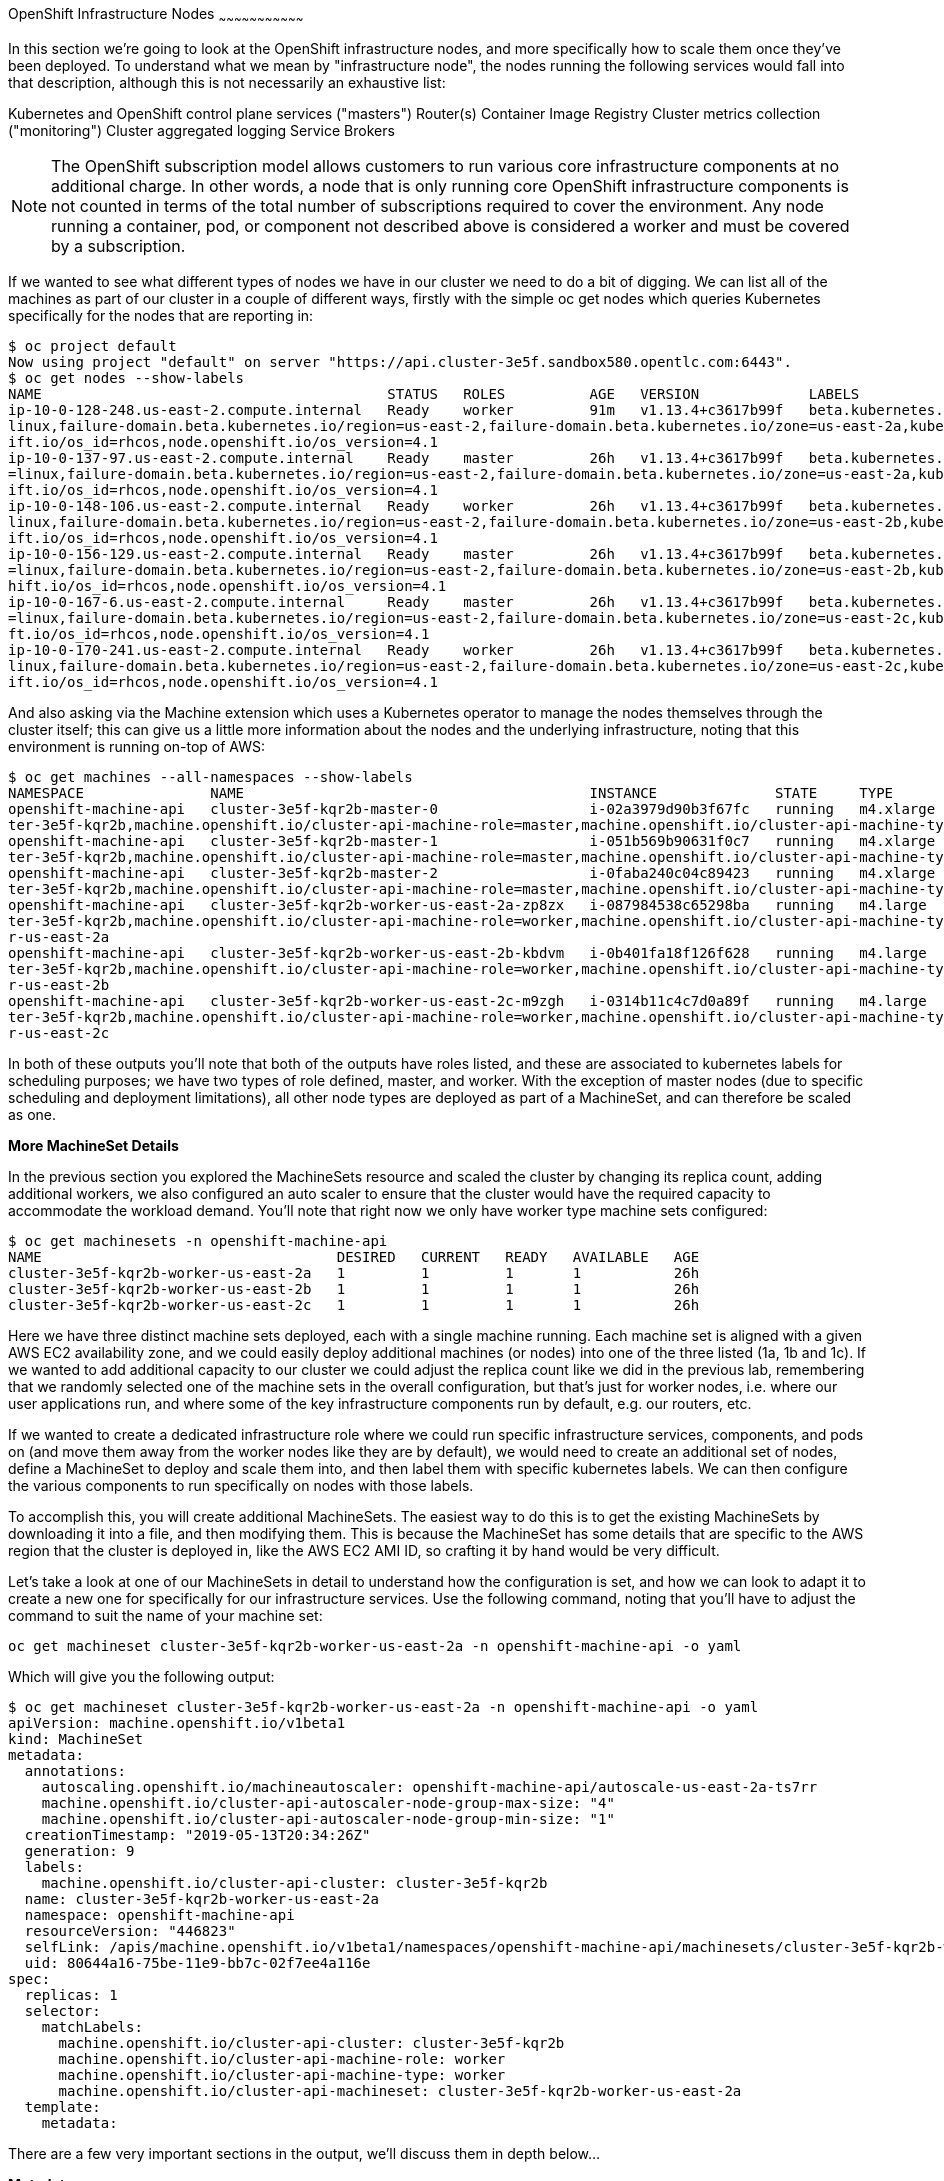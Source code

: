 [[openshift-infrastructure-nodes]]
OpenShift Infrastructure Nodes
~~~~~~~~~~~~~~~~~~~~~~~~~~~~~~~~~

In this section we're going to look at the OpenShift infrastructure nodes, and more specifically how to scale them once they've been deployed. To understand what we mean by "infrastructure node", the nodes running the following services would fall into that description, although this is not necessarily an exhaustive list:

Kubernetes and OpenShift control plane services ("masters")
Router(s)
Container Image Registry
Cluster metrics collection ("monitoring")
Cluster aggregated logging
Service Brokers

NOTE: The OpenShift subscription model allows customers to run various core infrastructure components at no additional charge. In other words, a node that is only running core OpenShift infrastructure components is not counted in terms of the total number of subscriptions required to cover the environment. Any node running a container, pod, or component not described above is considered a worker and must be covered by a subscription.

If we wanted to see what different types of nodes we have in our cluster we need to do a bit of digging. We can list all of the machines as part of our cluster in a couple of different ways, firstly with the simple oc get nodes which queries Kubernetes specifically for the nodes that are reporting in:

```
$ oc project default
Now using project "default" on server "https://api.cluster-3e5f.sandbox580.opentlc.com:6443".
$ oc get nodes --show-labels
NAME                                         STATUS   ROLES          AGE   VERSION             LABELS
ip-10-0-128-248.us-east-2.compute.internal   Ready    worker         91m   v1.13.4+c3617b99f   beta.kubernetes.io/arch=amd64,beta.kubernetes.io/instance-type=m4.large,beta.kubernetes.io/os=
linux,failure-domain.beta.kubernetes.io/region=us-east-2,failure-domain.beta.kubernetes.io/zone=us-east-2a,kubernetes.io/hostname=ip-10-0-128-248,node-role.kubernetes.io/worker=,node.opensh
ift.io/os_id=rhcos,node.openshift.io/os_version=4.1
ip-10-0-137-97.us-east-2.compute.internal    Ready    master         26h   v1.13.4+c3617b99f   beta.kubernetes.io/arch=amd64,beta.kubernetes.io/instance-type=m4.xlarge,beta.kubernetes.io/os
=linux,failure-domain.beta.kubernetes.io/region=us-east-2,failure-domain.beta.kubernetes.io/zone=us-east-2a,kubernetes.io/hostname=ip-10-0-137-97,node-role.kubernetes.io/master=,node.opensh
ift.io/os_id=rhcos,node.openshift.io/os_version=4.1
ip-10-0-148-106.us-east-2.compute.internal   Ready    worker         26h   v1.13.4+c3617b99f   beta.kubernetes.io/arch=amd64,beta.kubernetes.io/instance-type=m4.large,beta.kubernetes.io/os=
linux,failure-domain.beta.kubernetes.io/region=us-east-2,failure-domain.beta.kubernetes.io/zone=us-east-2b,kubernetes.io/hostname=ip-10-0-148-106,node-role.kubernetes.io/worker=,node.opensh
ift.io/os_id=rhcos,node.openshift.io/os_version=4.1
ip-10-0-156-129.us-east-2.compute.internal   Ready    master         26h   v1.13.4+c3617b99f   beta.kubernetes.io/arch=amd64,beta.kubernetes.io/instance-type=m4.xlarge,beta.kubernetes.io/os
=linux,failure-domain.beta.kubernetes.io/region=us-east-2,failure-domain.beta.kubernetes.io/zone=us-east-2b,kubernetes.io/hostname=ip-10-0-156-129,node-role.kubernetes.io/master=,node.opens
hift.io/os_id=rhcos,node.openshift.io/os_version=4.1
ip-10-0-167-6.us-east-2.compute.internal     Ready    master         26h   v1.13.4+c3617b99f   beta.kubernetes.io/arch=amd64,beta.kubernetes.io/instance-type=m4.xlarge,beta.kubernetes.io/os
=linux,failure-domain.beta.kubernetes.io/region=us-east-2,failure-domain.beta.kubernetes.io/zone=us-east-2c,kubernetes.io/hostname=ip-10-0-167-6,node-role.kubernetes.io/master=,node.openshi
ft.io/os_id=rhcos,node.openshift.io/os_version=4.1
ip-10-0-170-241.us-east-2.compute.internal   Ready    worker         26h   v1.13.4+c3617b99f   beta.kubernetes.io/arch=amd64,beta.kubernetes.io/instance-type=m4.large,beta.kubernetes.io/os=
linux,failure-domain.beta.kubernetes.io/region=us-east-2,failure-domain.beta.kubernetes.io/zone=us-east-2c,kubernetes.io/hostname=ip-10-0-170-241,node-role.kubernetes.io/worker=,node.opensh
ift.io/os_id=rhcos,node.openshift.io/os_version=4.1
```

And also asking via the Machine extension which uses a Kubernetes operator to manage the nodes themselves through the cluster itself; this can give us a little more information about the nodes and the underlying infrastructure, noting that this environment is running on-top of AWS:

```
$ oc get machines --all-namespaces --show-labels
NAMESPACE               NAME                                         INSTANCE              STATE     TYPE        REGION      ZONE         AGE   LABELS
openshift-machine-api   cluster-3e5f-kqr2b-master-0                  i-02a3979d90b3f67fc   running   m4.xlarge   us-east-2   us-east-2a   26h   machine.openshift.io/cluster-api-cluster=clus
ter-3e5f-kqr2b,machine.openshift.io/cluster-api-machine-role=master,machine.openshift.io/cluster-api-machine-type=master
openshift-machine-api   cluster-3e5f-kqr2b-master-1                  i-051b569b90631f0c7   running   m4.xlarge   us-east-2   us-east-2b   26h   machine.openshift.io/cluster-api-cluster=clus
ter-3e5f-kqr2b,machine.openshift.io/cluster-api-machine-role=master,machine.openshift.io/cluster-api-machine-type=master
openshift-machine-api   cluster-3e5f-kqr2b-master-2                  i-0faba240c04c89423   running   m4.xlarge   us-east-2   us-east-2c   26h   machine.openshift.io/cluster-api-cluster=clus
ter-3e5f-kqr2b,machine.openshift.io/cluster-api-machine-role=master,machine.openshift.io/cluster-api-machine-type=master
openshift-machine-api   cluster-3e5f-kqr2b-worker-us-east-2a-zp8zx   i-087984538c65298ba   running   m4.large    us-east-2   us-east-2a   96m   machine.openshift.io/cluster-api-cluster=clus
ter-3e5f-kqr2b,machine.openshift.io/cluster-api-machine-role=worker,machine.openshift.io/cluster-api-machine-type=worker,machine.openshift.io/cluster-api-machineset=cluster-3e5f-kqr2b-worke
r-us-east-2a
openshift-machine-api   cluster-3e5f-kqr2b-worker-us-east-2b-kbdvm   i-0b401fa18f126f628   running   m4.large    us-east-2   us-east-2b   26h   machine.openshift.io/cluster-api-cluster=clus
ter-3e5f-kqr2b,machine.openshift.io/cluster-api-machine-role=worker,machine.openshift.io/cluster-api-machine-type=worker,machine.openshift.io/cluster-api-machineset=cluster-3e5f-kqr2b-worke
r-us-east-2b
openshift-machine-api   cluster-3e5f-kqr2b-worker-us-east-2c-m9zgh   i-0314b11c4c7d0a89f   running   m4.large    us-east-2   us-east-2c   26h   machine.openshift.io/cluster-api-cluster=clus
ter-3e5f-kqr2b,machine.openshift.io/cluster-api-machine-role=worker,machine.openshift.io/cluster-api-machine-type=worker,machine.openshift.io/cluster-api-machineset=cluster-3e5f-kqr2b-worke
r-us-east-2c
```

In both of these outputs you'll note that both of the outputs have roles listed, and these are associated to kubernetes labels for scheduling purposes; we have two types of role defined, master, and worker. With the exception of master nodes (due to specific scheduling and deployment limitations), all other node types are deployed as part of a MachineSet, and can therefore be scaled as one.

*More MachineSet Details*

In the previous section you explored the MachineSets resource and scaled the cluster by changing its replica count, adding additional workers, we also configured an auto scaler to ensure that the cluster would have the required capacity to accommodate the workload demand. You'll note that right now we only have worker type machine sets configured:

```
$ oc get machinesets -n openshift-machine-api
NAME                                   DESIRED   CURRENT   READY   AVAILABLE   AGE
cluster-3e5f-kqr2b-worker-us-east-2a   1         1         1       1           26h
cluster-3e5f-kqr2b-worker-us-east-2b   1         1         1       1           26h
cluster-3e5f-kqr2b-worker-us-east-2c   1         1         1       1           26h
```
Here we have three distinct machine sets deployed, each with a single machine running. Each machine set is aligned with a given AWS EC2 availability zone, and we could easily deploy additional machines (or nodes) into one of the three listed (1a, 1b and 1c). If we wanted to add additional capacity to our cluster we could adjust the replica count like we did in the previous lab, remembering that we randomly selected one of the machine sets in the overall configuration, but that's just for worker nodes, i.e. where our user applications run, and where some of the key infrastructure components run by default, e.g. our routers, etc.

If we wanted to create a dedicated infrastructure role where we could run specific infrastructure services, components, and pods on (and move them away from the worker nodes like they are by default), we would need to create an additional set of nodes, define a MachineSet to deploy and scale them into, and then label them with specific kubernetes labels. We can then configure the various components to run specifically on nodes with those labels.

To accomplish this, you will create additional MachineSets. The easiest way to do this is to get the existing MachineSets by downloading it into a file, and then modifying them. This is because the MachineSet has some details that are specific to the AWS region that the cluster is deployed in, like the AWS EC2 AMI ID, so crafting it by hand would be very difficult.

Let's take a look at one of our MachineSets in detail to understand how the configuration is set, and how we can look to adapt it to create a new one for specifically for our infrastructure services. Use the following command, noting that you'll have to adjust the command to suit the name of your machine set:

```
oc get machineset cluster-3e5f-kqr2b-worker-us-east-2a -n openshift-machine-api -o yaml
```

Which will give you the following output:

```
$ oc get machineset cluster-3e5f-kqr2b-worker-us-east-2a -n openshift-machine-api -o yaml
apiVersion: machine.openshift.io/v1beta1
kind: MachineSet
metadata:
  annotations:
    autoscaling.openshift.io/machineautoscaler: openshift-machine-api/autoscale-us-east-2a-ts7rr
    machine.openshift.io/cluster-api-autoscaler-node-group-max-size: "4"
    machine.openshift.io/cluster-api-autoscaler-node-group-min-size: "1"
  creationTimestamp: "2019-05-13T20:34:26Z"
  generation: 9
  labels:
    machine.openshift.io/cluster-api-cluster: cluster-3e5f-kqr2b
  name: cluster-3e5f-kqr2b-worker-us-east-2a
  namespace: openshift-machine-api
  resourceVersion: "446823"
  selfLink: /apis/machine.openshift.io/v1beta1/namespaces/openshift-machine-api/machinesets/cluster-3e5f-kqr2b-worker-us-east-2a
  uid: 80644a16-75be-11e9-bb7c-02f7ee4a116e
spec:
  replicas: 1
  selector:
    matchLabels:
      machine.openshift.io/cluster-api-cluster: cluster-3e5f-kqr2b
      machine.openshift.io/cluster-api-machine-role: worker
      machine.openshift.io/cluster-api-machine-type: worker
      machine.openshift.io/cluster-api-machineset: cluster-3e5f-kqr2b-worker-us-east-2a
  template:
    metadata:
```

There are a few very important sections in the output, we'll discuss them in depth below...

*Metadata*

The metadata on the MachineSet itself includes information like the name of the MachineSet and various labels:

```
metadata:
  annotations:
    autoscaling.openshift.io/machineautoscaler: openshift-machine-api/autoscale-us-east-2a-ts7rr
    machine.openshift.io/cluster-api-autoscaler-node-group-max-size: "4"
    machine.openshift.io/cluster-api-autoscaler-node-group-min-size: "1"
  creationTimestamp: "2019-05-13T20:34:26Z"
  generation: 9
  labels:
    machine.openshift.io/cluster-api-cluster: cluster-3e5f-kqr2b
  name: cluster-3e5f-kqr2b-worker-us-east-2a
  namespace: openshift-machine-api
  resourceVersion: "446823"
  selfLink: /apis/machine.openshift.io/v1beta1/namespaces/openshift-machine-api/machinesets/cluster-3e5f-kqr2b-worker-us-east-2a
  uid: 80644a16-75be-11e9-bb7c-02f7ee4a116e
```

NOTE: You might see some annotations on your MachineSet if you use the MachineSet that you defined a MachineAutoScaler on in the previous lab section.

*Selector*

```
spec:
  replicas: 1
  selector:
    matchLabels:
      machine.openshift.io/cluster-api-cluster: cluster-3e5f-kqr2b
      machine.openshift.io/cluster-api-machine-role: worker
      machine.openshift.io/cluster-api-machine-type: worker
      machine.openshift.io/cluster-api-machineset: cluster-3e5f-kqr2b-worker-us-east-2a
```

In this case, the cluster name is 3e5f-kqr2b and there is an additional label for the whole set.

*Template Metadata*

The template section is the part of the MachineSet that specifically templates out the Machine. The template itself can have metadata associated, and we need to make sure that things match here when we make changes:

```
template:
    metadata:
      creationTimestamp: null
      labels:
        machine.openshift.io/cluster-api-cluster: cluster-3e5f-kqr2b
        machine.openshift.io/cluster-api-machine-role: worker
        machine.openshift.io/cluster-api-machine-type: worker
        machine.openshift.io/cluster-api-machineset: cluster-3e5f-kqr2b-worker-us-east-2a
```

*Template Spec*

The template needs to specify how the Machine/node should be created, i.e. "use this configuration for all machines in this set"; this configuration will be used when provisioning new systems when scaling is required. You will notice that the spec and, more specifically, the providerSpec contains all of the important AWS data to help get the Machine created correctly and bootstrapped.

In our case, we want to ensure that the resulting node inherits one or more specific labels. As you've seen in the examples above, labels go in metadata sections:

```
spec:
      metadata:
        creationTimestamp: null
      providerSpec:
        value:
          ami:
            id: ami-02200f690a88f0819
          apiVersion: awsproviderconfig.openshift.io/v1beta1
          blockDevices:
          - ebs:
              iops: 0
              volumeSize: 120
              volumeType: gp2
          credentialsSecret:
            name: aws-cloud-credentials
          deviceIndex: 0
          iamInstanceProfile:
            id: cluster-3e5f-kqr2b-worker-profile
          instanceType: m4.large
          kind: AWSMachineProviderConfig
          metadata:
            creationTimestamp: null
          placement:
            availabilityZone: us-east-2a
            region: us-east-2
          publicIp: null
          securityGroups:
          - filters:
            - name: tag:Name
              values:
              - cluster-3e5f-kqr2b-worker-sg
          subnet:
            filters:
            - name: tag:Name
              values:
              - cluster-3e5f-kqr2b-private-us-east-2a
          tags:
          - name: kubernetes.io/cluster/cluster-3e5f-kqr2b
            value: owned
          userDataSecret:
            name: worker-user-data
```

By default the MachineSets that the installer creates do not apply any additional labels to the node.

NOTE: As you can probably see, there's plenty of AWS-specific provider configuration here, in future versions of OpenShift, there will be similar respective parameters for other infrastructure providers that can be used.

*Defining a Custom MachineSet*

In this section we're going to be defining a custom MachineSet for infrastructure services. Now that you've inspected an existing MachineSet it's time to go over the rules for creating one, at least for a simple change like we're making:

- Don't change anything in the providerSpec
- Don't change any instances of sigs.k8s.io/cluster-api-cluster: <clusterid>
- Give your MachineSet a unique name
- Make sure any instances of sigs.k8s.io/cluster-api-machineset match the name
- Add labels you want on the nodes to .spec.template.spec.metadata.labels
- Even though you're changing MachineSet name references, be sure not to change the subnet.

This sounds complicated, so let's go through an example. Go ahead and dump one of your existing MachineSets to a file, remembering to adjust this command to match one of yours:

```
$ oc get machineset cluster-8145-5nvqd-worker-ap-southeast-1a -o yaml -n openshift-machine-api > infra-machineset.yaml
(No output)
```

Now open it with a text editor of your choice:

```
$ vi infra-machineset.yaml
```

Let's now take some steps to adapt this MachineSet to suit our required new infrastructure node type...

*Clean it*

Since we asked OpenShift to tell us about an existing MachineSet, there's a lot of extra data that we can immediately remove from the file. Remove the following:

- Within the .metadata top level, remove:

    * generation
    * resourceVersion
    * selfLink
    * uid

- The entire .status block.

- All instances of creationTimestamp.

*Name It*

Go ahead and change the top-level .metadata.name to something indicative of the purpose of this set, for example:

```
name: infrastructure-ap-east-2a
(or anything you name it)
```

By looking at this MachineSet, we can tell that it houses infrastructure-focused Machines (nodes) in ap-east-2 region in the availability zone. Ultimately, you can call this anything you like, but we should change this to something that makes sense for your cluster.

*Match It*
Change any instance of sigs.k8s.io/cluster-api-machineset to match your new name of infrastructure-ap-east-2a (or whatever you're using). This appears in both .spec.selector.matchLabels as well as .spec.template.metadata.labels.

**Add Your Node Label**
Add a labels section to .spec.template.spec.metadata with the label node-role.kubernetes.io/infra: "". Why this particular label? Because oc get node looks at the node-role.kubernetes.io/xxx label and shows that in the output. This will make it easy to identify which workers are also infrastructure nodes (the quotes are because of the boolean).

Your resulting section should look somewhat like the following, albeit with slightly different names as per your unique cluster name:

```
spec:
  replicas: 1
  selector:
    matchLabels:
      machine.openshift.io/cluster-api-cluster: cluster-3e5f-kqr2b
      machine.openshift.io/cluster-api-machine-role: worker
      machine.openshift.io/cluster-api-machine-type: worker
      machine.openshift.io/cluster-api-machineset: cluster-3e5f-kqr2b-worker-us-east-2a
  template:
    metadata:
      labels:
        machine.openshift.io/cluster-api-cluster: cluster-3e5f-kqr2b
        machine.openshift.io/cluster-api-machine-role: worker
        machine.openshift.io/cluster-api-machine-type: worker
        machine.openshift.io/cluster-api-machineset: cluster-3e5f-kqr2b-worker-us-east-2a
    spec:
      metadata:
        labels:
          node-role.kubernetes.io/infra: ""
```

*Set the replica count*

For now, make the replica count 1, which it should be already, unless you didn't change it from a previous lab instruction:

```
spec:
  replicas: 1
```

**Change the Instance Type**

If you want a different EC2 instance type, you can change that. It is one of the few things in the providerSpec block you can realistically change. You can also change volumes if you want a different storage size or need additional volumes on your instances.

Save your file and exit.

**Double Check**

Your cluster will have a different ID and you are likely operating in a different version, however, your file should more or less look like the following:

Here is an example of a working infra-machineset.yaml:

```
$ cat infra-machineset.yaml
apiVersion: machine.openshift.io/v1beta1
kind: MachineSet
metadata:
  labels:
    machine.openshift.io/cluster-api-cluster: cluster-3e5f-kqr2b
  name: infrastructure-ap-east-2a
  namespace: openshift-machine-api
spec:
  replicas: 1
  selector:
    matchLabels:
      machine.openshift.io/cluster-api-cluster: cluster-3e5f-kqr2b
      machine.openshift.io/cluster-api-machine-role: worker
      machine.openshift.io/cluster-api-machine-type: worker
      machine.openshift.io/cluster-api-machineset: cluster-3e5f-kqr2b-worker-us-east-2a
  template:
    metadata:
      labels:
        machine.openshift.io/cluster-api-cluster: cluster-3e5f-kqr2b
        machine.openshift.io/cluster-api-machine-role: worker
        machine.openshift.io/cluster-api-machine-type: worker
        machine.openshift.io/cluster-api-machineset: cluster-3e5f-kqr2b-worker-us-east-2a
    spec:
      metadata:
        labels:
          node-role.kubernetes.io/infra: ""
      providerSpec:
        value:
          ami:
            id: ami-02200f690a88f0819
          apiVersion: awsproviderconfig.openshift.io/v1beta1
          blockDevices:
          - ebs:
              iops: 0
              volumeSize: 120
              volumeType: gp2
          credentialsSecret:
            name: aws-cloud-credentials
          deviceIndex: 0
          iamInstanceProfile:
            id: cluster-3e5f-kqr2b-worker-profile
          instanceType: m4.large
          kind: AWSMachineProviderConfig
          metadata:
            creationTimestamp: null
          placement:
            availabilityZone: us-east-2a
            region: us-east-2
          publicIp: null
          securityGroups:
          - filters:
            - name: tag:Name
              values:
              - cluster-3e5f-kqr2b-worker-sg
          subnet:
            filters:
            - name: tag:Name
              values:
              - cluster-3e5f-kqr2b-private-us-east-2a
          tags:
          - name: kubernetes.io/cluster/cluster-3e5f-kqr2b
            value: owned
          userDataSecret:
            name: worker-user-data
      versions:
        kubelet: ""
```

*Create Your Machineset*

Now you can create your MachineSet from the definition that we created:

```
$ oc create -f infra-machineset.yaml -n openshift-machine-api
```
Then go ahead and check to see if this new MachineSet is listed:

```
[~] $ oc get machineset -n openshift-machine-api
NAME                                   DESIRED   CURRENT   READY   AVAILABLE   AGE
cluster-3e5f-kqr2b-worker-us-east-2a   1         1         1       1           32h
cluster-3e5f-kqr2b-worker-us-east-2b   1         1         1       1           32h
cluster-3e5f-kqr2b-worker-us-east-2c   1         1         1       1           32h
infrastructure-ap-east-2a              1         1                             46s
```

We don't yet have any ready or available machines in the set because the instance is still coming up and bootstrapping. We can check every minute or to see see whether the machine has been created or not, noting that in the output below the new node is now running:

```
$ oc get machine -n openshift-machine-api
NAME                                         INSTANCE              STATE     TYPE        REGION      ZONE         AGE
cluster-3e5f-kqr2b-master-0                  i-02a3979d90b3f67fc   running   m4.xlarge   us-east-2   us-east-2a   32h
cluster-3e5f-kqr2b-master-1                  i-051b569b90631f0c7   running   m4.xlarge   us-east-2   us-east-2b   32h
cluster-3e5f-kqr2b-master-2                  i-0faba240c04c89423   running   m4.xlarge   us-east-2   us-east-2c   32h
cluster-3e5f-kqr2b-worker-us-east-2a-zp8zx   i-087984538c65298ba   running   m4.large    us-east-2   us-east-2a   7h46m
cluster-3e5f-kqr2b-worker-us-east-2b-kbdvm   i-0b401fa18f126f628   running   m4.large    us-east-2   us-east-2b   32h
cluster-3e5f-kqr2b-worker-us-east-2c-m9zgh   i-0314b11c4c7d0a89f   running   m4.large    us-east-2   us-east-2c   32h
infrastructure-ap-east-2a-2swqt              i-0c68084ced1b9427b   running   m4.large    us-east-2   us-east-2a   20h
```

Now we can use oc get nodes to see when the actual node is joined and ready. If you're having trouble figuring out which node is the new one, take a look at the AGE column. It will be the youngest! Again, this node may show up as a Machine in the previous API call, but may not have joined the cluster yet, so give it some time to bootstrap properly.

```
$ oc get nodes
NAME                                         STATUS   ROLES          AGE     VERSION
ip-10-0-128-248.us-east-2.compute.internal   Ready    worker         7h46m   v1.13.4+c3617b99f
ip-10-0-137-106.us-east-2.compute.internal   Ready    infra,worker   20h     v1.13.4+c3617b99f
ip-10-0-137-97.us-east-2.compute.internal    Ready    master         32h     v1.13.4+c3617b99f
ip-10-0-148-106.us-east-2.compute.internal   Ready    worker         32h     v1.13.4+c3617b99f
ip-10-0-156-129.us-east-2.compute.internal   Ready    master         32h     v1.13.4+c3617b99f
ip-10-0-167-6.us-east-2.compute.internal     Ready    master         32h     v1.13.4+c3617b99f
ip-10-0-170-241.us-east-2.compute.internal   Ready    worker         32h     v1.13.4+c3617b99f
```

*Check the Labels*

In our case, the youngest node was named ip-10-0-137-106.us-east-2.compute.internal, so we can ask what its labels are:

```
$ oc get node ip-10-0-137-106.us-east-2.compute.internal --show-labels
$ oc get node ip-10-0-137-106.us-east-2.compute.internal --show-labels
NAME                                         STATUS   ROLES          AGE   VERSION             LABELS
ip-10-0-137-106.us-east-2.compute.internal   Ready    infra,worker   20h   v1.13.4+c3617b99f   beta.kubernetes.io/arch=amd64,beta.kubernetes.io/instance-type=m4.large,
beta.kubernetes.io/os=linux,failure-domain.beta.kubernetes.io/region=us-east-2,failure-domain.beta.kubernetes.io/zone=us-east-2a,kubernetes.io/hostname=ip-10-0-137-106
,node-role.kubernetes.io/infra=,node-role.kubernetes.io/worker=,node.openshift.io/os_id=rhcos,node.openshift.io/os_version=4.1
```

It's hard to see, but our node-role.kubernetes.io/infra label is the LABELS column. You will also see infra,worker in the output of oc get node in the ROLES column. Success!

**Add More Machinesets (or scale, or both)**

In a realistic production deployment, you would want at least 3 MachineSets to hold infrastructure components. Both the logging aggregation solution and the service mesh will deploy ElasticSearch, and ElasticSearch really needs 3 instances spread across 3 discrete nodes. Why 3 MachineSets? Well, in theory, having a MachineSet in different AZs ensures that you don't go completely dark if AWS loses an AZ.
For the purposes of this exercise, though, we'll just scale up our single set:

```
$ oc edit machineset infrastructure-ap-southeast-1a -n openshift-machine-api
(Opens in vi)
```

NOTE: If you're uncomfortable with vi(m) you can use your favorite editor by specifying EDITOR=<your choice> before the oc command.

Change the .spec.replicas from 1 to 3, and then save/exit the editor.

You can issue oc get machineset to see the change in the desired number of instances, and then oc get machine and oc get node as before. Just don't forget the -n openshift-machine-api or be sure to switch to that namespace with oc project openshift-machine-api.

*Moving Infrastructure Components*

Now that we have provisioned some infrastructure specific nodes, it's time to move various infrastructure components onto them, i.e. move them away from the worker nodes, and onto the fresh systems. Let's go through some of them individually to see how they can be moved, and how to monitor the progress.

*Router*
The OpenShift router is deployed, maintained, and scaled by an Operator called openshift-ingress-operator. Its Pod lives in the openshift-ingress-operator project:

```
$ oc get pod -n openshift-ingress-operator
NAME                               READY   STATUS    RESTARTS   AGE
ingress-operator-5895456c5-vwnc6   1/1     Running   0          32h
```

The actual default router instance lives in the openshift-ingress project:

```
$ oc get pod -n openshift-ingress -o wide
NAME                              READY   STATUS    RESTARTS   AGE   IP           NODE                                         NOMINATED NODE   READINESS GATES
router-default-7db478d879-bzwws   1/1     Running   0          20h   10.131.4.4   ip-10-0-128-248.us-east-2.compute.internal   <none>           <none>
router-default-7db478d879-nwftw   1/1     Running   0          20h   10.130.4.4   ip-10-0-170-241.us-east-2.compute.internal   <none>           <none>
```

The cluster deploys two routers for availability and fault tolerance, and you can see that the pods are deployed across two nodes. Right now, these will be deployed on nodes with the worker label, and not on the infrastructure nodes that were recently deployed, as the default configuration of the router operator is to pick nodes with the role of worker.

Pick one of the nodes (from NODE) where a router pod is running and see the ROLES column:

```
$ oc get node ip-10-0-170-241.us-east-2.compute.internal
NAME                                         STATUS   ROLES    AGE   VERSION
ip-10-0-170-241.us-east-2.compute.internal   Ready    worker   32h   v1.13.4+c3617b99f
```

now that we have created dedicated infrastructure nodes, we want to tell the operator to put the router instances on nodes with the new role of infra.

The OpenShift router operator creates a custom resource definition (CRD) called clusteringress. The clusteringress objects are observed by the router operator and tell the operator how to create and configure routers. Let's take a look:

```
$ oc get ingresscontroller default -n openshift-ingress-operator -o yaml
apiVersion: operator.openshift.io/v1
kind: IngressController
metadata:
  creationTimestamp: "2019-05-13T20:39:27Z"
  finalizers:
  - ingresscontroller.operator.openshift.io/finalizer-ingresscontroller
  generation: 2
  name: default
  namespace: openshift-ingress-operator
  resourceVersion: "199439"
  selfLink: /apis/operator.openshift.io/v1/namespaces/openshift-ingress-operator/ingresscontrollers/default
  uid: 33c90a62-75bf-11e9-a65b-02affe1c7e26
spec:
  nodePlacement:
    nodeSelector:
      matchLabels:
        node-role.kubernetes.io/worker: ""
status:
  availableReplicas: 2
  conditions:
  - lastTransitionTime: "2019-05-13T20:41:27Z"
    status: "True"
    type: Available
  domain: apps.cluster-3e5f.sandbox580.opentlc.com
  endpointPublishingStrategy:
    type: LoadBalancerService
  selector: ingresscontroller.operator.openshift.io/deployment-ingresscontroller=default
```

As you can see, the nodeSelector is configured for the worker role. Go ahead and use oc edit to change node-role.kubernetes.io/worker to be node-role.kubernetes.io/infra:

```
$ oc edit ingresscontroller default -n openshift-ingress-operator -o yaml
(Opens in vi)
```

The relevant section should look like the following:


```
spec:
  nodePlacement:
    nodeSelector:
      matchLabels:
        node-role.kubernetes.io/infra: ""
```

After saving and exiting the editor, if you're quick enough, you might catch the router pod being moved to its new home. Run the following command and you may see something like:

```
$ oc get pod -n openshift-ingress -o wide
NAME                              READY     STATUS        RESTARTS   AGE       IP           NODE                                              NOMINATED NODE
router-default-5fc6c9ffbb-9x9l8   1/1       Running       0          15h       10.131.4.4   ip-10-0-139-255.us-east-2.compute.internal        <none>
router-default-5fc6c9ffbb-p5x6d   0/1       Terminating   0          15h       10.131.4.4   ip-10-0-128-248.us-east-2.compute.internal        <none>
```

In the above output, the Terminating pod was running on one of the worker nodes. The Running pod is now on one of our nodes

NOTE: The actual moving of the pod is currently not working (you can track the progress here), so as a temporary workaround we can force the router pods to be rebuilt on other nodes by running:

```
$ for i in $(oc get pod -n openshift-ingress | awk 'NR>1{print $1;}'); do oc delete pod $i -n openshift-ingress; done
pod "router-default-5fc6c9ffbb-9x9l8" deleted
pod "router-default-5fc6c9ffbb-p5x6d" deleted
```

WARNING: If you're using the browser-based terminal, your session will hang when the router pods get removed, as we're reliant on the routers to serve your console. The session may restore itself after a minute or two, or you can try reloading the page.

If we wait a minute or so, we should see that the pods are rebuilt:

```
$ oc get pod -n openshift-ingress -o wide
NAME                              READY   STATUS    RESTARTS   AGE   IP           NODE                                         NOMINATED NODE   READINESS GATES
router-default-7db478d879-bzwws   1/1     Running   0          22h   10.131.4.4   ip-10-0-139-255.us-east-2.compute.internal   <none>           <none>
router-default-7db478d879-nwftw   1/1     Running   0          22h   10.130.4.4   ip-10-0-137-106.us-east-2.compute.internal   <none>           <none>
```

If we check one of the nodes for the ROLE that it's labeled with:

```
$ oc get node ip-10-0-139-255.us-east-2.compute.internal
NAME                                         STATUS   ROLES          AGE   VERSION
ip-10-0-139-255.us-east-2.compute.internal   Ready    infra,worker   22h   v1.13.4+c3617b99f
```

Success! Our pods have been automatically redeployed onto the infrastructure nodes.

*Container Image Registry*
The registry uses a similar CRD (Custom Resource Definition) mechanism to configure how the operator deploys the actual registry pods. That CRD is configs.imageregistry.operator.openshift.io. You will need to edit the cluster CR object in order to add the nodeSelector. First, take a look at it:

```
$ oc get configs.imageregistry.operator.openshift.io/cluster -o yaml
$ oc get configs.imageregistry.operator.openshift.io/cluster -o yaml
apiVersion: imageregistry.operator.openshift.io/v1
kind: Config
metadata:
  creationTimestamp: "2019-05-13T20:39:22Z"
  finalizers:
  - imageregistry.operator.openshift.io/finalizer
  generation: 3
  name: cluster
  resourceVersion: "200927"
  selfLink: /apis/imageregistry.operator.openshift.io/v1/configs/cluster
  uid: 3077588d-75bf-11e9-8ad1-0af01fb55bd2
spec:
  defaultRoute: false
  httpSecret: 66b879954287368617ed5165caff19ebd07d2dabe4edb84509875623b9ff07914de72f832d4e80bb993d18220e935a65ce3b30e29eaf170f645b2d2e4a65a2c0
  logging: 2
  managementState: Managed
  proxy:
    http: ""
    https: ""
    noProxy: ""
  readOnly: false
  replicas: 1
  requests:
    read:
      maxInQueue: 0
      maxRunning: 0
      maxWaitInQueue: 0s
    write:
      maxInQueue: 0
      maxRunning: 0
      maxWaitInQueue: 0s
(...)
```

Next, let's modify the custom resource by live-patching the configuration. For this we can use oc edit, and you'll need to modify the .spec section:

```
$ oc edit configs.imageregistry.operator.openshift.io/cluster
```

The .spec section will need to look like the following:

```
  nodeSelector:
    node-role.kubernetes.io/infra: ""
```

Once you're done, save and exit the editor, and it should confirm the change:

```
config.imageregistry.operator.openshift.io/cluster edited
```

NOTE: The nodeSelector stanza may be added anywhere inside the .spec block.

When you save and exit you should see the registry pod being moved to the infra node. The registry is in the openshift-image-registry project. If you execute the following quickly enough, you may see the old registry pods terminating and the new ones starting.:

```
$ oc get pod -n openshift-image-registry
NAME                                               READY   STATUS        RESTARTS   AGE
cluster-image-registry-operator-5644775d7c-w78kh   1/1     Running       0          34h
image-registry-5878c9d896-nmkc6                    1/1     Terminating   0          22h
node-ca-2ljck                                      1/1     Running       0          22h
node-ca-9npbz                                      1/1     Running       0          34h
node-ca-mk9lj                                      1/1     Running       0          34h
node-ca-pspwx                                      1/1     Running       0          34h
node-ca-qlxqx                                      1/1     Running       0          9h
node-ca-qvslw                                      1/1     Running       0          34h
node-ca-wxb55                                      1/1     Running       0          34h
node-ca-xn9vg                                      1/1     Running       0          22h
```

NOTE: At this time the image registry is not using a separate project for its operator. Both the operator and the operand are housed in the openshift-image-registry project.

Since the registry is being backed by an S3 bucket, it doesn't matter what node the new registry pod instance lands on. It's talking to an object store via an API, so any existing images stored there will remain accessible.

Also note that the default replica count is 1. In a real-world environment you might wish to scale that up for better availability, network throughput, or other reasons.

If you look at the node on which the registry landed (noting that you'll likely have to refresh your list of pods by using the previous commands to get its new name):

```
$ oc get pod image-registry-5878c9d896-nmkc6 -n openshift-image-registry -o wide
NAME                              READY   STATUS    RESTARTS   AGE   IP           NODE                                         NOMINATED NODE   READINESS GATES
image-registry-5878c9d896-nmkc6   1/1     Running   0          22h   10.131.4.5   ip-10-0-139-255.us-east-2.compute.internal   <none>           <none>
```

...you'll note that it is now running on an infra worker:

```
$ oc get node ip-10-0-139-255.us-east-2.compute.internal
NAME                                         STATUS   ROLES          AGE   VERSION
ip-10-0-139-255.us-east-2.compute.internal   Ready    infra,worker   22h   v1.13.4+c3617b99f
```

Lastly, notice that the CRD for the image registry's configuration is not namespaced -- it is cluster scoped. There is only one internal/integrated registry per OpenShift cluster that serves all projects.

*Monitoring*

The Cluster Monitoring operator is responsible for deploying and managing the state of the Prometheus+Grafana+AlertManager cluster monitoring stack. It is installed by default during the initial cluster installation. Its operator uses a ConfigMap in the openshift-monitoring project to set various tunables and settings for the behavior of the monitoring stack.

There is no ConfigMap created as part of the installation. Without one, the operator will assume default settings, as we can see, this is not defined:

```
$ oc get configmap cluster-monitoring-config -n openshift-monitoring
NAME                        DATA   AGE
cluster-monitoring-config   1      22h
```

Even with the default settings, The operator will create several ConfigMap objects for the various monitoring stack components, and you can see them, too:

```
$ oc get configmap -n openshift-monitoring
NAME                                                  DATA   AGE
adapter-config                                        1      34h
cluster-monitoring-config                             1      22h
grafana-dashboard-etcd                                1      34h
grafana-dashboard-k8s-cluster-rsrc-use                1      34h
grafana-dashboard-k8s-node-rsrc-use                   1      34h
grafana-dashboard-k8s-resources-cluster               1      34h
grafana-dashboard-k8s-resources-namespace             1      34h
grafana-dashboard-k8s-resources-pod                   1      34h
grafana-dashboard-k8s-resources-workload              1      34h
grafana-dashboard-k8s-resources-workloads-namespace   1      34h
grafana-dashboards                                    1      34h
kubelet-serving-ca-bundle                             1      34h
prometheus-adapter-prometheus-config                  1      34h
prometheus-k8s-rulefiles-0                            1      34h
serving-certs-ca-bundle                               1      34h
sharing-config                                        3      34h
telemeter-client-serving-certs-ca-bundle              1      34h
```

Take a look at the following file, it contains the definition for a ConfigMap that will cause the monitoring solution to be redeployed onto infrastructure nodes:

https://github.com/openshift/training/blob/master/assets/cluster-monitoring-configmap.yaml

Let's use this as our new configuration; you can create the new monitoring config with the following command:

```
oc create -f https://raw.githubusercontent.com/openshift/training/master/assets/cluster-monitoring-configmap.yaml
configmap/cluster-monitoring-config created
```

We can now watch the various monitoring pods be redeployed onto our infrastructure nodes with the following command:

```
$ oc get pod -w -n openshift-monitoring
NAME                                           READY     STATUS              RESTARTS   AGE
alertmanager-main-0                            3/3       Running             0          16h
alertmanager-main-1                            3/3       Running             0          16h
alertmanager-main-2                            0/3       ContainerCreating   0          3s
cluster-monitoring-operator-6fc8c9bc75-6pfpw   1/1       Running             0          16h
grafana-574679769d-7f9mf                       2/2       Running             0          16h
kube-state-metrics-55f8d66c77-sbbbc            3/3       Running             0          16h
kube-state-metrics-578dbdf85d-85vm7            0/3       ContainerCreating   0          9s
node-exporter-2x7b7                            2/2       Running             0          16h
node-exporter-d4vq9                            2/2       Running             0          45m
node-exporter-dx5kz                            2/2       Running             0          16h
node-exporter-f9g4h                            2/2       Running             0          16h
node-exporter-kvd5x                            2/2       Running             0          45m
node-exporter-ntzbp                            2/2       Running             0          16h
node-exporter-prsj9                            2/2       Running             0          1h
node-exporter-qx9lf                            2/2       Running             0          16h
node-exporter-wh9qs                            2/2       Running             0          16h
prometheus-adapter-7fb8c8b544-jn8q2            1/1       Running             0          32m
prometheus-adapter-7fb8c8b544-v5rfs            1/1       Running             0          33m
prometheus-k8s-0                               6/6       Running             1          16h
prometheus-k8s-1                               6/6       Running             1          16h
prometheus-operator-7787679668-nxc6s           0/1       ContainerCreating   0          8s
prometheus-operator-954644495-m64hd            1/1       Running             0          16h
telemeter-client-79f99d7bc6-4p8zv              3/3       Running             0          16h
telemeter-client-7f48f48dd7-dvblb              0/3       ContainerCreating   0          4s
grafana-5fc5979587-bdkcd                       0/2       Pending             0          3s

(Ctrl+C to exit)
```

NOTE: You can also run watch 'oc get pod -n openshift-monitoring' as an alternative.

Congratulations!! You now know how to set up infrastructure nodes on OpenShift 4 cluster!! For more information, see https://docs.openshift.com/container-platform/4.1/machine_management/creating-infrastructure-machinesets.html.
